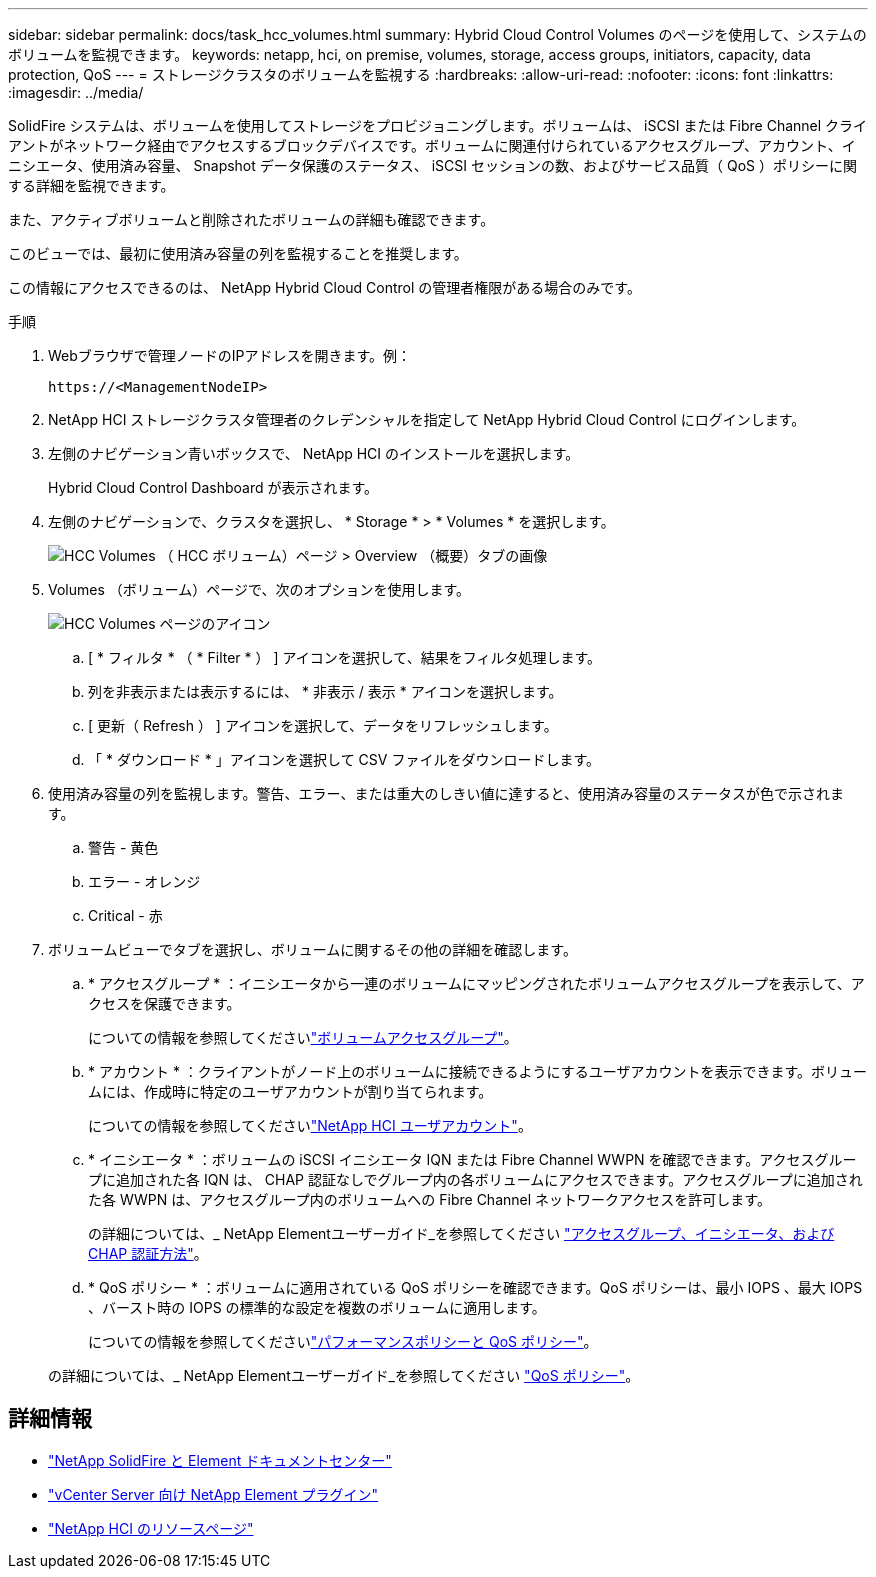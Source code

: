 ---
sidebar: sidebar 
permalink: docs/task_hcc_volumes.html 
summary: Hybrid Cloud Control Volumes のページを使用して、システムのボリュームを監視できます。 
keywords: netapp, hci, on premise, volumes, storage, access groups, initiators, capacity, data protection, QoS 
---
= ストレージクラスタのボリュームを監視する
:hardbreaks:
:allow-uri-read: 
:nofooter: 
:icons: font
:linkattrs: 
:imagesdir: ../media/


[role="lead"]
SolidFire システムは、ボリュームを使用してストレージをプロビジョニングします。ボリュームは、 iSCSI または Fibre Channel クライアントがネットワーク経由でアクセスするブロックデバイスです。ボリュームに関連付けられているアクセスグループ、アカウント、イニシエータ、使用済み容量、 Snapshot データ保護のステータス、 iSCSI セッションの数、およびサービス品質（ QoS ）ポリシーに関する詳細を監視できます。

また、アクティブボリュームと削除されたボリュームの詳細も確認できます。

このビューでは、最初に使用済み容量の列を監視することを推奨します。

この情報にアクセスできるのは、 NetApp Hybrid Cloud Control の管理者権限がある場合のみです。

.手順
. Webブラウザで管理ノードのIPアドレスを開きます。例：
+
[listing]
----
https://<ManagementNodeIP>
----
. NetApp HCI ストレージクラスタ管理者のクレデンシャルを指定して NetApp Hybrid Cloud Control にログインします。
. 左側のナビゲーション青いボックスで、 NetApp HCI のインストールを選択します。
+
Hybrid Cloud Control Dashboard が表示されます。

. 左側のナビゲーションで、クラスタを選択し、 * Storage * > * Volumes * を選択します。
+
image::hcc_volumes_overview_active.png[HCC Volumes （ HCC ボリューム）ページ > Overview （概要）タブの画像]

. Volumes （ボリューム）ページで、次のオプションを使用します。
+
image::hcc_volumes_icons.png[HCC Volumes ページのアイコン]

+
.. [ * フィルタ * （ * Filter * ） ] アイコンを選択して、結果をフィルタ処理します。
.. 列を非表示または表示するには、 * 非表示 / 表示 * アイコンを選択します。
.. [ 更新（ Refresh ） ] アイコンを選択して、データをリフレッシュします。
.. 「 * ダウンロード * 」アイコンを選択して CSV ファイルをダウンロードします。


. 使用済み容量の列を監視します。警告、エラー、または重大のしきい値に達すると、使用済み容量のステータスが色で示されます。
+
.. 警告 - 黄色
.. エラー - オレンジ
.. Critical - 赤


. ボリュームビューでタブを選択し、ボリュームに関するその他の詳細を確認します。
+
.. * アクセスグループ * ：イニシエータから一連のボリュームにマッピングされたボリュームアクセスグループを表示して、アクセスを保護できます。
+
についての情報を参照してくださいlink:concept_hci_volume_access_groups.html["ボリュームアクセスグループ"]。

.. * アカウント * ：クライアントがノード上のボリュームに接続できるようにするユーザアカウントを表示できます。ボリュームには、作成時に特定のユーザアカウントが割り当てられます。
+
についての情報を参照してくださいlink:concept_cg_hci_accounts.html["NetApp HCI ユーザアカウント"]。

.. * イニシエータ * ：ボリュームの iSCSI イニシエータ IQN または Fibre Channel WWPN を確認できます。アクセスグループに追加された各 IQN は、 CHAP 認証なしでグループ内の各ボリュームにアクセスできます。アクセスグループに追加された各 WWPN は、アクセスグループ内のボリュームへの Fibre Channel ネットワークアクセスを許可します。
+
の詳細については、_ NetApp Elementユーザーガイド_を参照してください https://docs.netapp.com/sfe-122/topic/com.netapp.doc.sfe-ug/GUID-EBCB1031-1B2D-472C-92E3-E0CB52B4156C.html["アクセスグループ、イニシエータ、および CHAP 認証方法"^]。

.. * QoS ポリシー * ：ボリュームに適用されている QoS ポリシーを確認できます。QoS ポリシーは、最小 IOPS 、最大 IOPS 、バースト時の IOPS の標準的な設定を複数のボリュームに適用します。
+
についての情報を参照してくださいlink:concept_hci_performance#qos-performance.html["パフォーマンスポリシーと QoS ポリシー"]。

+
の詳細については、_ NetApp Elementユーザーガイド_を参照してください https://docs.netapp.com/sfe-122/topic/com.netapp.doc.sfe-ug/GUID-C90C0C1C-AE38-46FA-A854-BB425B55BEF4.html["QoS ポリシー"^]。





[discrete]
== 詳細情報

* https://docs.netapp.com/sfe-122/index.jsp["NetApp SolidFire と Element ドキュメントセンター"^]
* https://docs.netapp.com/us-en/vcp/index.html["vCenter Server 向け NetApp Element プラグイン"^]
* https://www.netapp.com/hybrid-cloud/hci-documentation/["NetApp HCI のリソースページ"^]

